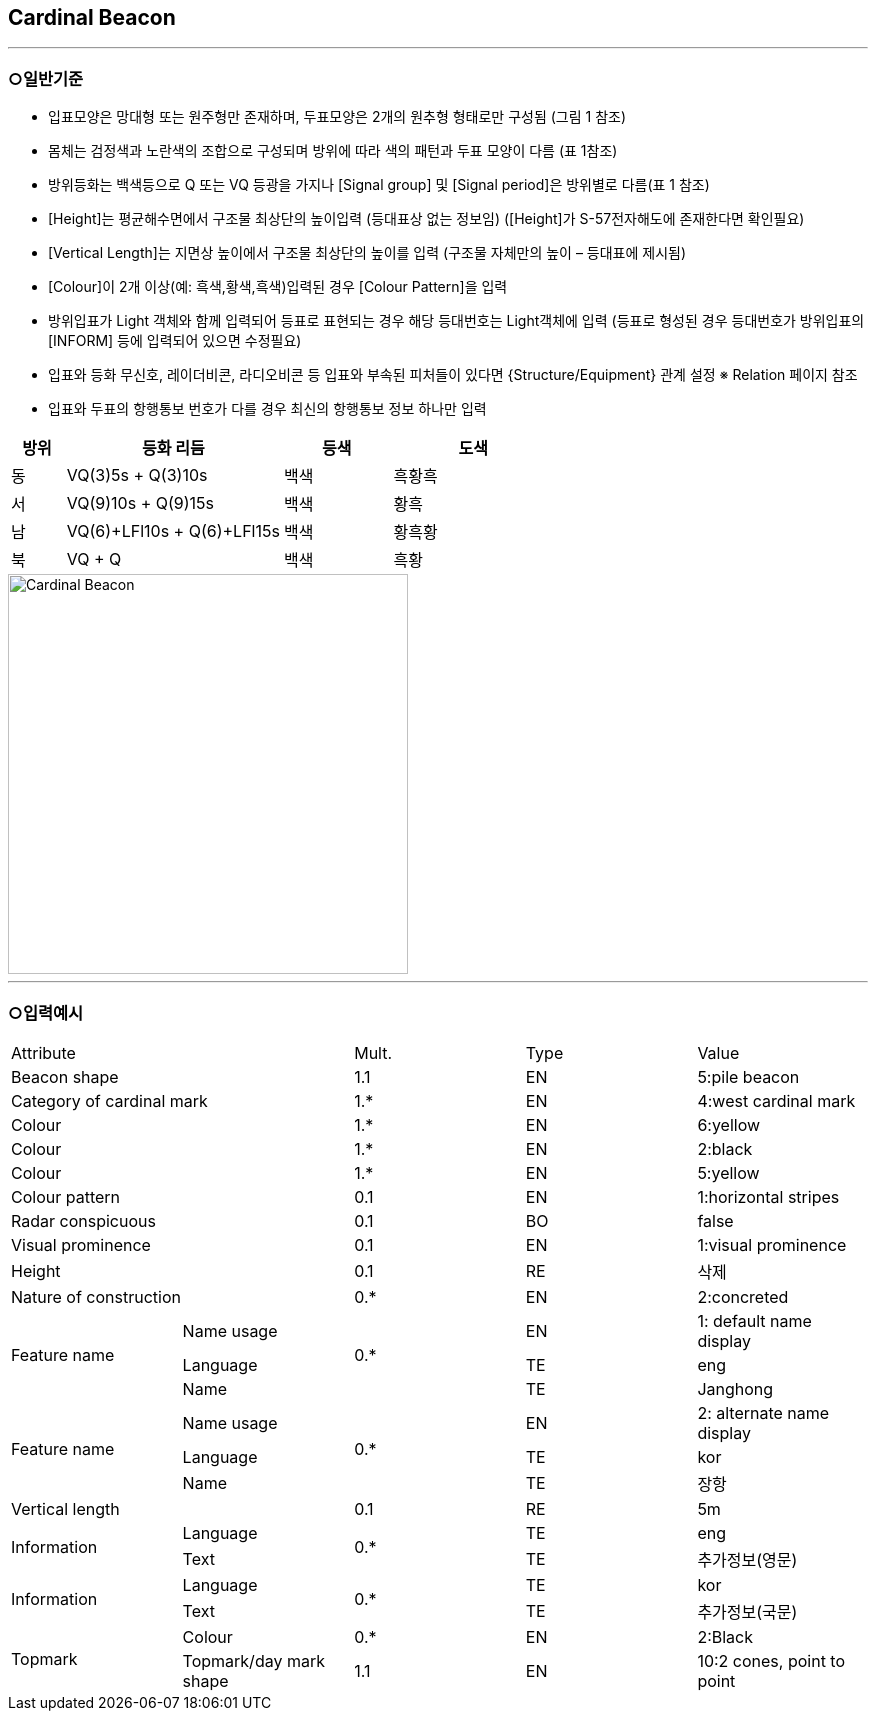 
[[sec-Cardinal-Beacon]]
== Cardinal Beacon

---

=== ○일반기준

- 입표모양은 망대형 또는 원주형만 존재하며, 두표모양은 2개의 원추형 형태로만 구성됨 (그림 1 참조)
- 몸체는 검정색과 노란색의 조합으로 구성되며 방위에 따라 색의 패턴과 두표 모양이 다름 (표 1참조)
- 방위등화는 백색등으로 Q 또는 VQ 등광을 가지나 [Signal group] 및 [Signal period]은 방위별로 다름(표 1 참조)
- [Height]는 평균해수면에서 구조물 최상단의 높이입력 (등대표상 없는 정보임)
  ([Height]가 S-57전자해도에 존재한다면 확인필요)
- [Vertical Length]는 지면상 높이에서 구조물 최상단의 높이를 입력 (구조물 자체만의 높이 – 등대표에 제시됨)
- [Colour]이 2개 이상(예: 흑색,황색,흑색)입력된 경우 [Colour Pattern]을 입력
- 방위입표가 Light 객체와 함께 입력되어 등표로 표현되는 경우 해당 등대번호는 Light객체에 입력
   (등표로 형성된 경우 등대번호가 방위입표의 [INFORM] 등에 입력되어 있으면 수정필요)
- 입표와 등화 무신호, 레이더비콘, 라디오비콘 등 입표와 부속된 피처들이 있다면 {Structure/Equipment} 관계 설정 
  ※ Relation 페이지 참조
- 입표와 두표의 항행통보 번호가 다를 경우 최신의 항행통보 정보 하나만 입력

[cols="1,4,2,3", options="header"]
|===
| 방위 | 등화 리듬 | 등색 | 도색

| 동 | VQ(3)5s + Q(3)10s | 백색 | 흑황흑
| 서 | VQ(9)10s + Q(9)15s | 백색 | 황흑
| 남 | VQ(6)+LFl10s + Q(6)+LFl15s | 백색 | 황흑황
| 북 | VQ + Q | 백색 | 흑황
|===

image::../images/01-Cardinal Beacon_image.png[Cardinal Beacon, width=400,align=center]

---

=== ○입력예시

|===

2+^|Attribute ^|Mult. ^|Type ^|Value

2+|Beacon shape ^|1.1 ^|EN |5:pile beacon
2+|Category of cardinal mark ^| 1.* ^|EN | 4:west cardinal mark
2+|Colour ^| 1.* ^|EN | 6:yellow
2+|Colour ^| 1.* ^|EN | 2:black
2+|Colour ^| 1.* ^|EN | 5:yellow
2+|Colour pattern ^|0.1 ^|EN | 1:horizontal stripes
2+|Radar conspicuous ^|0.1 ^|BO | false
2+|Visual prominence ^|0.1 ^|EN | 1:visual prominence
2+|Height ^|0.1 ^|RE | 삭제
2+|Nature of construction ^|0.* ^|EN |2:concreted
.3+|Feature name ^|Name usage .3+^|0.* ^|EN |1: default name display
^|Language ^|TE |eng
^|Name ^|TE |Janghong
.3+|Feature name ^|Name usage .3+^|0.* ^|EN |2: alternate name display
^|Language ^|TE |kor
^|Name ^|TE |장항
2+|Vertical length ^|0.1 ^|RE|5m
.2+|Information ^|Language .2+^|0.* ^|TE |eng
^|Text ^|TE |추가정보(영문)
.2+|Information ^|Language .2+^|0.* ^|TE |kor
^|Text ^|TE |추가정보(국문)
.2+|Topmark ^|Colour ^|0.* ^|EN |2:Black
^|Topmark/day mark shape ^|1.1 ^|EN | 10:2 cones, point to point

|===

